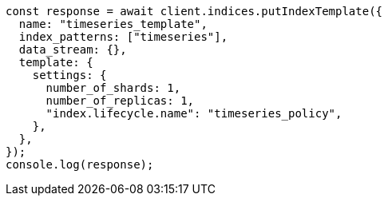 // This file is autogenerated, DO NOT EDIT
// Use `node scripts/generate-docs-examples.js` to generate the docs examples

[source, js]
----
const response = await client.indices.putIndexTemplate({
  name: "timeseries_template",
  index_patterns: ["timeseries"],
  data_stream: {},
  template: {
    settings: {
      number_of_shards: 1,
      number_of_replicas: 1,
      "index.lifecycle.name": "timeseries_policy",
    },
  },
});
console.log(response);
----
